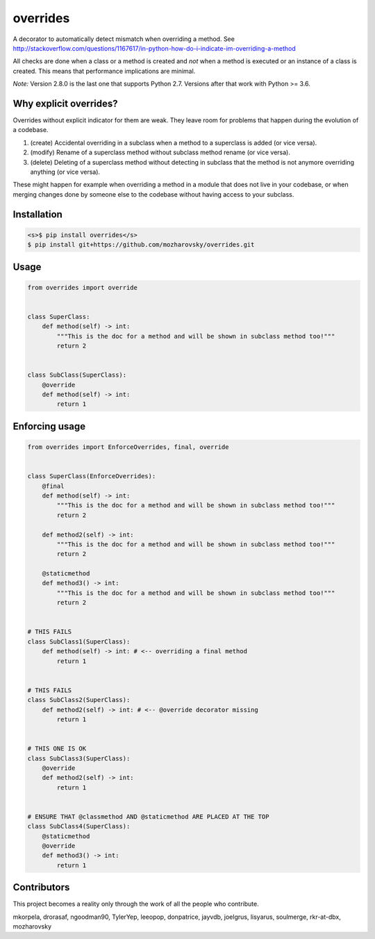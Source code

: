 overrides
=========

.. image:: https://api.travis-ci.org/mkorpela/overrides.svg
        :target: https://travis-ci.org/mkorpela/overrides

.. image:: https://coveralls.io/repos/mkorpela/overrides/badge.svg
        :target: https://coveralls.io/r/mkorpela/overrides

.. image:: https://img.shields.io/pypi/v/overrides.svg
        :target: https://pypi.python.org/pypi/overrides

.. image:: http://pepy.tech/badge/overrides
        :target: http://pepy.tech/project/overrides

A decorator to automatically detect mismatch when overriding a method.
See http://stackoverflow.com/questions/1167617/in-python-how-do-i-indicate-im-overriding-a-method

All checks are done when a class or a method is created and *not* when a method is executed or
an instance of a class is created. This means that performance implications are minimal.

*Note:*
Version 2.8.0 is the last one that supports Python 2.7.
Versions after that work with Python >= 3.6.

Why explicit overrides?
-----------------------

Overrides without explicit indicator for them are weak. They leave room for problems that happen during the evolution of a codebase.

1. (create) Accidental overriding in a subclass when a method to a superclass is added (or vice versa).
2. (modify) Rename of a superclass method without subclass method rename (or vice versa).
3. (delete) Deleting of a superclass method without detecting in subclass that the method is not anymore overriding anything (or vice versa).

These might happen for example when overriding a method in a module that does not live in your codebase, or when merging changes done by someone else to the codebase without having access to your subclass.

Installation
------------
.. code-block:: bash

    <s>$ pip install overrides</s>
    $ pip install git+https://github.com/mozharovsky/overrides.git

Usage
-----
.. code-block:: python

    from overrides import override


    class SuperClass:
        def method(self) -> int:
            """This is the doc for a method and will be shown in subclass method too!"""
            return 2


    class SubClass(SuperClass):
        @override
        def method(self) -> int:
            return 1


Enforcing usage
---------------

.. code-block:: python


    from overrides import EnforceOverrides, final, override


    class SuperClass(EnforceOverrides):
        @final
        def method(self) -> int:
            """This is the doc for a method and will be shown in subclass method too!"""
            return 2

        def method2(self) -> int:
            """This is the doc for a method and will be shown in subclass method too!"""
            return 2

        @staticmethod
        def method3() -> int:
            """This is the doc for a method and will be shown in subclass method too!"""
            return 2


    # THIS FAILS
    class SubClass1(SuperClass):
        def method(self) -> int: # <-- overriding a final method
            return 1


    # THIS FAILS
    class SubClass2(SuperClass):
        def method2(self) -> int: # <-- @override decorator missing
            return 1


    # THIS ONE IS OK
    class SubClass3(SuperClass):
        @override
        def method2(self) -> int:
            return 1


    # ENSURE THAT @classmethod AND @staticmethod ARE PLACED AT THE TOP
    class SubClass4(SuperClass):
        @staticmethod
        @override
        def method3() -> int:
            return 1
 
Contributors
------------
This project becomes a reality only through the work of all the people who contribute.

mkorpela, drorasaf, ngoodman90, TylerYep, leeopop, donpatrice, jayvdb, joelgrus, lisyarus, soulmerge, rkr-at-dbx, mozharovsky
